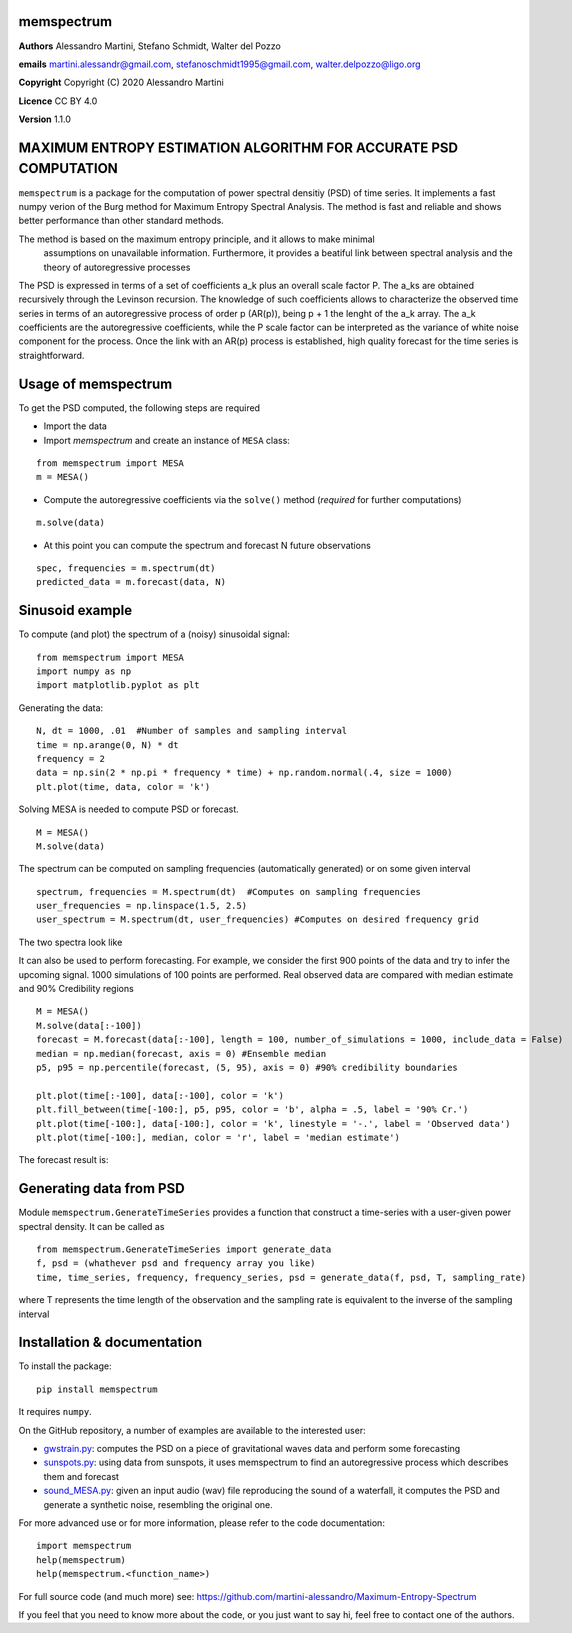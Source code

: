 memspectrum
===========

**Authors** Alessandro Martini, Stefano Schmidt, Walter del Pozzo

**emails** martini.alessandr@gmail.com, stefanoschmidt1995@gmail.com, walter.delpozzo@ligo.org

**Copyright** Copyright (C) 2020 Alessandro Martini

**Licence** CC BY 4.0

**Version** 1.1.0

MAXIMUM ENTROPY ESTIMATION ALGORITHM FOR ACCURATE PSD COMPUTATION
=================================================================

``memspectrum`` is a package for the computation of power spectral densitiy (PSD) of time series. 
It implements a fast numpy verion of the Burg method for Maximum Entropy Spectral Analysis.
The method is fast and reliable and shows better performance than other standard methods.

The method is based on the maximum entropy principle, and it allows to make minimal
 assumptions on unavailable information. Furthermore, it provides a beatiful link between spectral 
 analysis and the theory of autoregressive processes

The PSD is expressed in terms of a set of coefficients a_k plus an overall scale factor P.
The a_ks are obtained recursively through the Levinson recursion.
The knowledge of such coefficients allows to characterize the observed time series in terms of 
an autoregressive process of order p (AR(p)), being p + 1 the lenght of the a_k array.
The a_k coefficients are the autoregressive coefficients, while the P scale factor can be interpreted 
as the variance of white noise component for the process. 
Once the link with an AR(p) process is established, high quality forecast for the time series is straightforward.

Usage of memspectrum
====================

To get the PSD computed, the following steps are required

+ Import the data
+ Import `memspectrum` and create an instance of ``MESA`` class:

::

	from memspectrum import MESA
	m = MESA()

+ Compute the autoregressive coefficients via the ``solve()`` method (*required* for further computations)

::

	m.solve(data)

+ At this point you can compute the spectrum and forecast N future observations

::

	spec, frequencies = m.spectrum(dt)
	predicted_data = m.forecast(data, N)

Sinusoid example 
================
To compute (and plot) the spectrum of a (noisy) sinusoidal signal:
::

	from memspectrum import MESA 
	import numpy as np
	import matplotlib.pyplot as plt

Generating the data: 
::

	N, dt = 1000, .01  #Number of samples and sampling interval
	time = np.arange(0, N) * dt
	frequency = 2  
	data = np.sin(2 * np.pi * frequency * time) + np.random.normal(.4, size = 1000) 
	plt.plot(time, data, color = 'k') 
	
.. image:: https://raw.githubusercontent.com/martini-alessandro/Maximum-Entropy-Spectrum/main/memspectrum_package/ReadMeFigures/Data.jpeg
   :width: 700px
   
   
   
Solving MESA is needed to compute PSD or forecast. 
::

	M = MESA() 
	M.solve(data) 
	
The spectrum can be computed on sampling frequencies (automatically generated) or on 
some given interval 
::

	spectrum, frequencies = M.spectrum(dt)  #Computes on sampling frequencies 
	user_frequencies = np.linspace(1.5, 2.5)
	user_spectrum = M.spectrum(dt, user_frequencies) #Computes on desired frequency grid
	
The two spectra look like

.. image:: https://raw.githubusercontent.com/martini-alessandro/Maximum-Entropy-Spectrum/main/memspectrum_package/ReadMeFigures/Spectrum.jpeg
   :width: 700px
   
   
It can also be used to perform forecasting. For example, we consider the first 900 points 
of the data and try to infer the upcoming signal. 1000 simulations of 100 points are performed.
Real observed data are compared with median estimate and 90% Credibility regions 
::

	M = MESA() 
	M.solve(data[:-100]) 
	forecast = M.forecast(data[:-100], length = 100, number_of_simulations = 1000, include_data = False) 
	median = np.median(forecast, axis = 0) #Ensemble median 
	p5, p95 = np.percentile(forecast, (5, 95), axis = 0) #90% credibility boundaries
	
	plt.plot(time[:-100], data[:-100], color = 'k')
	plt.fill_between(time[-100:], p5, p95, color = 'b', alpha = .5, label = '90% Cr.') 
	plt.plot(time[-100:], data[-100:], color = 'k', linestyle = '-.', label = 'Observed data') 
	plt.plot(time[-100:], median, color = 'r', label = 'median estimate') 
	 
 

The forecast result is: 

.. image:: https://raw.githubusercontent.com/martini-alessandro/Maximum-Entropy-Spectrum/main/memspectrum_package/ReadMeFigures/Forecast.jpeg
   :width: 700px


Generating data from PSD
============================
Module ``memspectrum.GenerateTimeSeries`` provides a function that construct a time-series with a user-given power spectral density. It can be called as 
:: 

	from memspectrum.GenerateTimeSeries import generate_data
	f, psd = (whathever psd and frequency array you like)
	time, time_series, frequency, frequency_series, psd = generate_data(f, psd, T, sampling_rate)
	
where T represents the time length of the observation and the sampling rate is equivalent to the inverse of the sampling interval
 

Installation & documentation
============================
To install the package: ::

	pip install memspectrum

It requires ``numpy``.

On the GitHub repository, a number of examples are available to the interested user:

* `gwstrain.py <https://github.com/martini-alessandro/Maximum-Entropy-Spectrum/blob/main/examples/gwstrain.py>`_: computes the PSD on a piece of gravitational waves data and perform some forecasting
* `sunspots.py <https://github.com/martini-alessandro/Maximum-Entropy-Spectrum/blob/main/examples/sunspots.py>`_: using data from sunspots, it uses memspectrum to find an autoregressive process which describes them and forecast
* `sound_MESA.py <https://github.com/martini-alessandro/Maximum-Entropy-Spectrum/blob/main/examples/sound_MESA.py>`_: given an input audio (wav) file reproducing the sound of a waterfall, it computes the PSD and generate a synthetic noise, resembling the original one.

For more advanced use or for more information, please refer to the code documentation: ::

	import memspectrum
	help(memspectrum)
	help(memspectrum.<function_name>)

For full source code (and much more) see: https://github.com/martini-alessandro/Maximum-Entropy-Spectrum

If you feel that you need to know more about the code, or you just want to say hi, feel free to contact one of the authors.
